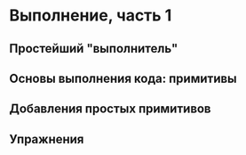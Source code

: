 * Выполнение, часть 1

** Простейший "выполнитель"

** Основы выполнения кода: примитивы

** Добавления простых примитивов

** Упражнения
